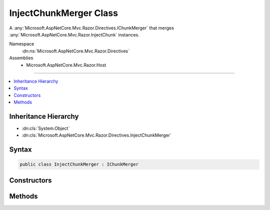 

InjectChunkMerger Class
=======================






A :any:`Microsoft.AspNetCore.Mvc.Razor.Directives.IChunkMerger` that merges :any:`Microsoft.AspNetCore.Mvc.Razor.InjectChunk` instances.


Namespace
    :dn:ns:`Microsoft.AspNetCore.Mvc.Razor.Directives`
Assemblies
    * Microsoft.AspNetCore.Mvc.Razor.Host

----

.. contents::
   :local:



Inheritance Hierarchy
---------------------


* :dn:cls:`System.Object`
* :dn:cls:`Microsoft.AspNetCore.Mvc.Razor.Directives.InjectChunkMerger`








Syntax
------

.. code-block:: csharp

    public class InjectChunkMerger : IChunkMerger








.. dn:class:: Microsoft.AspNetCore.Mvc.Razor.Directives.InjectChunkMerger
    :hidden:

.. dn:class:: Microsoft.AspNetCore.Mvc.Razor.Directives.InjectChunkMerger

Constructors
------------

.. dn:class:: Microsoft.AspNetCore.Mvc.Razor.Directives.InjectChunkMerger
    :noindex:
    :hidden:

    
    .. dn:constructor:: Microsoft.AspNetCore.Mvc.Razor.Directives.InjectChunkMerger.InjectChunkMerger(System.String)
    
        
    
        
        Initializes a new instance of :any:`Microsoft.AspNetCore.Mvc.Razor.Directives.InjectChunkMerger`\.
    
        
    
        
        :param modelType: The model type to be used to replace <TModel> tokens.
        
        :type modelType: System.String
    
        
        .. code-block:: csharp
    
            public InjectChunkMerger(string modelType)
    

Methods
-------

.. dn:class:: Microsoft.AspNetCore.Mvc.Razor.Directives.InjectChunkMerger
    :noindex:
    :hidden:

    
    .. dn:method:: Microsoft.AspNetCore.Mvc.Razor.Directives.InjectChunkMerger.MergeInheritedChunks(Microsoft.AspNetCore.Razor.Chunks.ChunkTree, System.Collections.Generic.IReadOnlyList<Microsoft.AspNetCore.Razor.Chunks.Chunk>)
    
        
    
        
        :type chunkTree: Microsoft.AspNetCore.Razor.Chunks.ChunkTree
    
        
        :type inheritedChunks: System.Collections.Generic.IReadOnlyList<System.Collections.Generic.IReadOnlyList`1>{Microsoft.AspNetCore.Razor.Chunks.Chunk<Microsoft.AspNetCore.Razor.Chunks.Chunk>}
    
        
        .. code-block:: csharp
    
            public void MergeInheritedChunks(ChunkTree chunkTree, IReadOnlyList<Chunk> inheritedChunks)
    
    .. dn:method:: Microsoft.AspNetCore.Mvc.Razor.Directives.InjectChunkMerger.VisitChunk(Microsoft.AspNetCore.Razor.Chunks.Chunk)
    
        
    
        
        :type chunk: Microsoft.AspNetCore.Razor.Chunks.Chunk
    
        
        .. code-block:: csharp
    
            public void VisitChunk(Chunk chunk)
    

